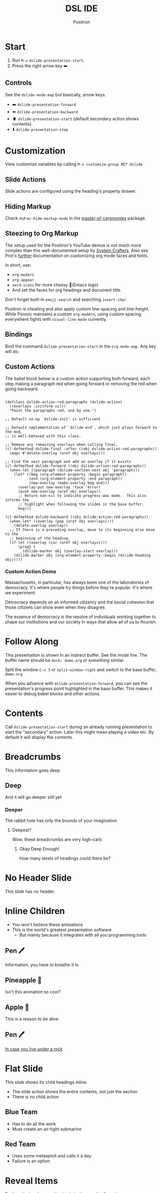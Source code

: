 #+title:	DSL IDE
#+author:	Positron
#+email:	contact@positron.solutions

* Start
1. Run =M-x= ~dslide-presentation-start~.
2. Press the right arrow key ➡️
** Controls
:PROPERTIES:
:DSLIDE_SECTION_ACTIONS: dslide-action-item-reveal
:END:
See the ~dslide-mode-map~ but basically, arrow keys.
- ➡️ ~dslide-presentation-forward~
- ⬅️ ~dslide-presentation-backward~
- ⬆️ ~dslide-presentation-start~ (default secondary action shows contents)
- ⬇️ ~dslide-presentation-stop~
* Customization
View customize variables by calling =M-x customize-group RET dslide=
** Slide Actions
Slide actions are configured using the heading's property drawer.
** Hiding Markup
Check out ~mc-hide-markup-mode~ in the [[https://github.com/positron-solutions/master-of-ceremonies][master-of-ceremonies]] package.
** Steezing to Org Markup
The setup used for the Positron's YouTube demos is not much more complex than this well-documented setup by [[https://systemcrafters.net/emacs-tips/presentations-with-org-present/][System Crafters]].  Also see Prot's [[https://protesilaos.com/codelog/2020-07-17-emacs-mixed-fonts-org/][further]] documentation on customizing org mode faces and fonts.

In short, use:
- ~org-modern~
- ~org-appear~
- ~nerd-icons~ for more cheesy (Emacs logo)
- And set the faces for org headings and document title.

Don't forget built-in ~emoji-search~ and searching ~insert-char~.

Positron is cheating and also apply custom line-spacing and line-height.  While Psionic maintains a custom ~org-modern~, using custom spacing everywhere fights with ~visual-line-mode~ currently.
** Bindings
Bind the command ~dslide-presentation-start~ in the ~org-mode-map~.  Any key will do.
** Custom Actions
:PROPERTIES:
:DSLIDE_SECTION_ACTIONS: dslide-action-babel
:END:
The babel block below is a custom action supporting both forward, each step making a paragraph red when going forward or removing the red when going backward.

#+attr_dslide: begin end
#+begin_src elisp

  (defclass dslide-action-red-paragraphs (dslide-action)
    ((overlays :initform nil))
    "Paint the paragraphs red, one by one.")

  ;; Default no-op `dslide-init' is sufficient

  ;; Default implementation of `dslide-end', which just plays forward to the end,
  ;; is well-behaved with this class.

  ;; Remove any remaining overlays when calling final.
  (cl-defmethod dslide-final :after ((obj dslide-action-red-paragraphs))
    (mapc #'delete-overlay (oref obj overlays)))

  ;; Find the next paragraph and add an overlay if it exists
  (cl-defmethod dslide-forward ((obj dslide-action-red-paragraphs))
    (when-let ((paragraph (dslide-section-next obj 'paragraph)))
      (let* ((beg (org-element-property :begin paragraph))
             (end (org-element-property :end paragraph))
             (new-overlay (make-overlay beg end)))
        (overlay-put new-overlay 'face 'error)
        (push new-overlay (oref obj overlays))
        ;; Return non-nil to indicate progress was made.  This also informs the
        ;; highlight when following the slides in the base buffer.
        beg)))

  (cl-defmethod dslide-backward ((obj dslide-action-red-paragraphs))
    (when-let* ((overlay (pop (oref obj overlays))))
      (delete-overlay overlay))
    ;; If there is a preceding overlay, move to its beginning else move to the
    ;; beginning of the heading.
    (if-let ((overlay (car (oref obj overlays))))
        (prog1 t
          (dslide-marker obj (overlay-start overlay)))
      (dslide-marker obj (org-element-property :begin (dslide-heading obj)))))
#+end_src
*** Custom Action Demo
:PROPERTIES:
:DSLIDE_SECTION_ACTIONS: dslide-action-red-paragraphs
:END:
Massachusetts, in particular, has always been one of the laboratories of democracy. It's where people try things before they're popular. It's where we experiment.

Democracy depends on an informed citizenry and the social cohesion that those citizens can show even when they disagree.

The essence of democracy is the resolve of individuals working together to shape our institutions and our society in ways that allow all of us to flourish.
* Follow Along
This presentation is shown in an indirect buffer.  See the mode line.  The buffer name should be =deck: demo.org= or something similar.

Split the window =C-x 3= or ~split-window-right~ and switch to the base buffer, =demo.org=

When you advance with ~dslide-presentation-forward~, you can see the presentation's progress point highlighted in the base buffer.  This makes it easier to debug babel blocks and other actions.
* Contents
Call ~dslide-presentation-start~ during an already running presentation to start the "secondary" action.  Later this might mean playing a video etc.  By default it will display the contents.
* Breadcrumbs
This information goes deep
** Deep
And it will go deeper still yet
*** Deeper
The rabbit hole has only the bounds of your imagination
**** Deepest?
Wow, these breadcrumbs are very high-carb
***** Okay Deep Enough!
How many levels of headings could there be?
* No Header Slide
:PROPERTIES:
:DSLIDE_SLIDE_ACTION: dslide-action-narrow :header nil
:END:
This slide has no header.
* Inline Children
:PROPERTIES:
:DSLIDE_CHILD_ACTION: dslide-child-action-inline
:END:
- You won't believe these animations
- This is the world's greatest presentation software
  + But mainly because it integrates with all you programming tools
** Pen 🖊️
Information, you have to breathe it in
** Pineapple 🍍
Isn't this animation so cool?
** Apple 🍎
This is a reason to be alive
** Pen 🖊️
[[https://www.youtube.com/watch?v=Ct6BUPvE2sM][In case you live under a rock]]
* Flat Slide
:PROPERTIES:
:DSLIDE_SLIDE_ACTION: dslide-action-narrow :with-children t
:DSLIDE_CHILD_ACTION: nil
:END:
This slide shows its child headings inline.
- The slide action shows the entire contents, not just the section
- There is no child action
** Blue Team
- Has to do all the work
- Must create an air-tight submarine
** Red Team
- Uses some metasploit and calls it a day
- Failure is an option
* Reveal Items
:PROPERTIES:
:DSLIDE_SECTION_ACTIONS: dslide-action-item-reveal
:END:
Positron is deeply committed to bringing you the finest in:
- Pen 🖊️
- Pineapple 🍍
- Apple 🍎
- Pen 🖊️
* Image Slides
:PROPERTIES:
:DSLIDE_SECTION_ACTIONS: dslide-action-image
:END:
This is an image slide.  You can view the images inline using ~org-toggle-inline-images~.  Each image will be opened in a full-screen buffer, which is configured to act as a slide, so it still responds to the keybindings.

#+ATTR_HTML: :width 45%
 [[./images/emacsen4.jpeg]] [[./images/self-care5.jpeg]]
#+ATTR_HTML: :width 45%
 [[./images/before-google3.jpeg]] [[./images/all-software-is-the-same-with-tang.jpeg]]
* Babel Slide Integration
:PROPERTIES:
:DSLIDE_SECTION_ACTIONS: dslide-action-babel
:END:

Both backwards and forward are supported on this slide.

#+attr_dslide: begin end
#+begin_src elisp :results none
  (setq-local overlays nil)
  (goto-char (point-min))
  (while (re-search-forward "overlay" nil t)
    (let ((overlay (make-overlay (match-beginning 0)
                                 (match-end 0))))
      (push overlay overlays)))
#+end_src

#+attr_dslide: backward
#+begin_src elisp :results none
  (mapc (lambda (o) (overlay-put o 'display nil)) overlays)
#+end_src

#+attr_dslide: both
#+begin_src elisp :results none
  (mapc (lambda (o) (overlay-put o 'display "🥞")) overlays)
#+end_src

#+attr_dslide: both
#+begin_src elisp :results none
  (mapc (lambda (o) (overlay-put o 'display "🥞🥞")) overlays)
#+end_src

#+attr_dslide: forward end
#+begin_src elisp :results none
  (mapc (lambda (o) (overlay-put o 'display "🥞🥞🥞")) overlays)
#+end_src

#+attr_dslide: final
#+begin_src elisp :results none
  (mapc #'delete-overlay overlays)
  (makunbound 'overlays)
#+end_src
* Hidden Babel Slide
This slide has a child, but it will not be displayed.  It will only run the babel block within, which finds and updates the text below:

Can has display?
** No Display!  Only Execute!
:PROPERTIES:
:DSLIDE_SLIDE_ACTION: nil
:DSLIDE_SECTION_ACTIONS: dslide-action-babel
:END:
These four org blocks will not be displayed since this slide has no slide action.  They will however execute when navigating forward and backward.  Note these features:

- Blocks can have methods
- Multiple blocks can have the begin, end, and final method.  They are always executed top to bottom.  This allows better code re-use.

#+attr_dslide: end begin
#+begin_src elisp :results none
  ;; No need to deal with restriction or restore point.
  (org-up-heading-safe)
  (if (re-search-forward "\?" nil t)
      (setq-local dslide-can-has-overlay
                  (make-overlay (match-end 0) (match-end 0)))
    (message "Ouchie, the document changed!"))
#+end_src

Some extra setup that can also be returned to with step backwards
#+attr_dslide: begin backward
#+begin_src elisp :results none
  (overlay-put dslide-can-has-overlay 'after-string
               (propertize "  No display!  Only execute!"
                           'face 'error))
#+end_src

When going backwards, we begin at the end, which can also be stepped forwards to
#+attr_dslide: forward end
#+begin_src elisp :results none
  (overlay-put dslide-can-has-overlay 'after-string
               (propertize "  No display!  Only execute!"
                           'face 'success))
#+end_src

Our cleanup is always run, after everything
#+attr_dslide: final
#+begin_src elisp :results none
  (when (bound-and-true-p dslide-can-has-overlay)
    (delete-overlay dslide-can-has-overlay)
    (makunbound 'dslide-can-has-overlay))
#+end_src
* Package Integration
:PROPERTIES:
:DSLIDE_SECTION_ACTIONS: dslide-action-babel
:END:
- You need the ~master-of-ceremonies~ package installed to complete this slide.
- Let arbitrary buffers be shown while still completing steps within the slide-show.
- Run babel against other buffers 😈.

#+attr_dslide: begin
#+begin_src elisp :results none
  (require 'master-of-ceremonies)
#+end_src
#+attr_dslide: final backward
#+begin_src elisp :results none
  (when-let ((buffer (get-buffer "*MC Focus*")))
    (kill-buffer buffer))
#+end_src

#+attr_dslide: both
  #+begin_src elisp :results none
  (mc-focus "🖊️")
  #+end_src
#+attr_dslide: both
#+begin_src elisp :results none
  (mc-focus "🖊️🍍")
  #+end_src
#+attr_dslide: both
#+begin_src elisp :results none
  (mc-focus "🖊️🍍🍎")
  #+end_src
#+attr_dslide: both
#+begin_src elisp :results none
  (mc-focus "🖊️🍍🍎🖊️")
  #+end_src
* Thanks for Watching
- Publishing after some cleanup refactoring
- Should show up on MELPA and Non-GNU MELPA
- Using this in my own videos
